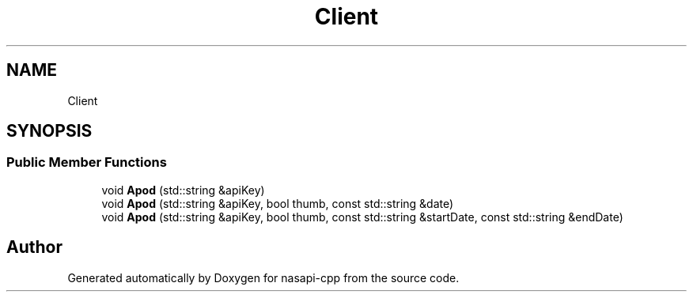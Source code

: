 .TH "Client" 3 "Wed Nov 3 2021" "Version 0.0.1" "nasapi-cpp" \" -*- nroff -*-
.ad l
.nh
.SH NAME
Client
.SH SYNOPSIS
.br
.PP
.SS "Public Member Functions"

.in +1c
.ti -1c
.RI "void \fBApod\fP (std::string &apiKey)"
.br
.ti -1c
.RI "void \fBApod\fP (std::string &apiKey, bool thumb, const std::string &date)"
.br
.ti -1c
.RI "void \fBApod\fP (std::string &apiKey, bool thumb, const std::string &startDate, const std::string &endDate)"
.br
.in -1c

.SH "Author"
.PP 
Generated automatically by Doxygen for nasapi-cpp from the source code\&.
